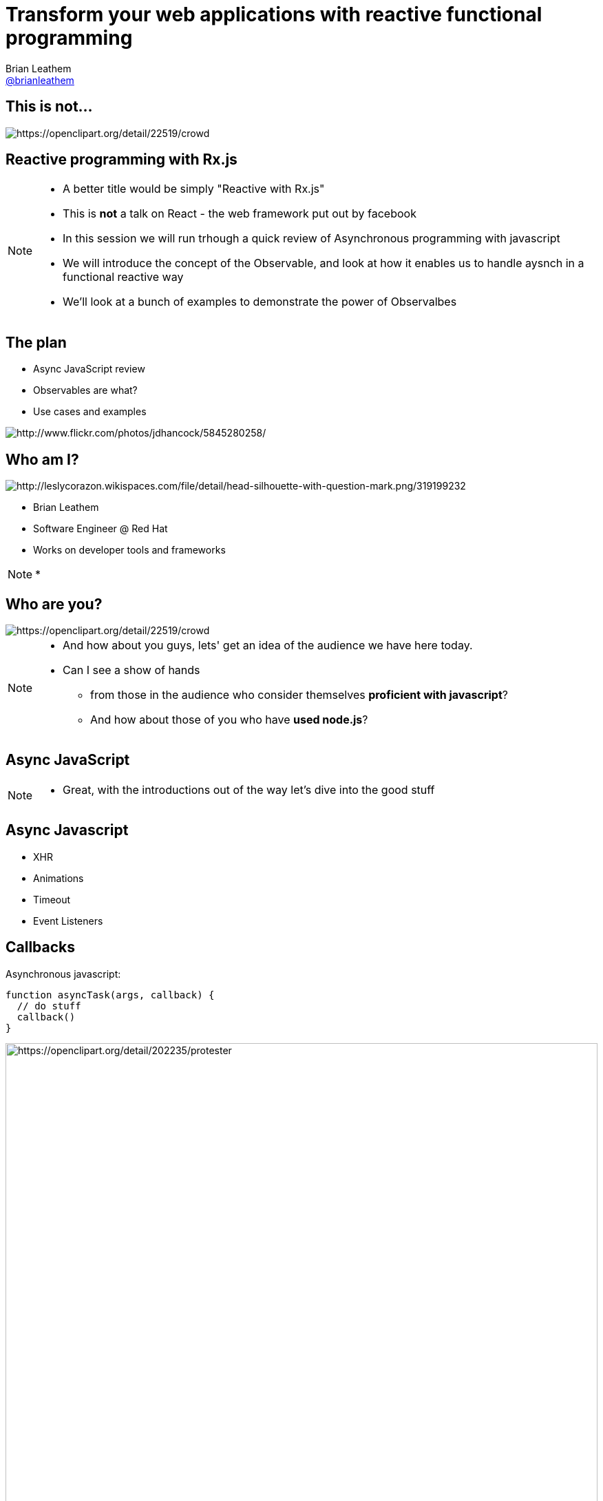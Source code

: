 = Transform your web applications with reactive functional programming
Brian Leathem <https://github.com/brianleathem[@brianleathem]>
:backend: dzslides
:dzslides-transition: fade
:dzslides-aspect: 16-9
:dzslides-style: ../../../themes/devnation
:dzslides-highlight: github
:source-highlighter: highlightjs
:imagesdir: images
:linkattrs:

== This is not...
image::react.png[crowd, alt="https://openclipart.org/detail/22519/crowd"]

[.topic]
== Reactive programming with Rx.js
[NOTE.details]
====
 * A better title would be simply "Reactive with Rx.js"
 * This is *not* a talk on React - the web framework put out by facebook
 * In this session we will run trhough a quick review of Asynchronous programming with javascript
 * We will introduce the concept of the Observable, and look at how it enables us to handle aysnch in a functional reactive way
 * We'll look at a bunch of examples to demonstrate the power of Observalbes
====


== The plan
[.side-by-side]
--
* Async JavaScript review
* Observables are what?
* Use cases and examples

image::storm_troopers.jpg[Storm Troopers, alt="http://www.flickr.com/photos/jdhancock/5845280258/"]
--


== Who am I?
[.side-by-side]
--
image::silhouette.png[Silhouette, alt="http://leslycorazon.wikispaces.com/file/detail/head-silhouette-with-question-mark.png/319199232"]

* Brian Leathem
* Software Engineer @ Red Hat
* Works on developer tools and frameworks
--

[NOTE.details]
====
*
====

== Who are you?
image::crowd.svg[crowd, alt="https://openclipart.org/detail/22519/crowd"]

[NOTE.details]
====
* And how about you guys, lets' get an idea of the audience we have here today.
* Can I see a show of hands
** from those in the audience who consider themselves *proficient with javascript*?
** And how about those of you who have *used node.js*?
====

[.topic]
== Async JavaScript

[NOTE.details]
====
* Great, with the introductions out of the way let's dive into the good stuff
====

== Async Javascript
* XHR
* Animations
* Timeout
* Event Listeners

== Callbacks
[.side-by-side]
--

++++
<div>
++++
Asynchronous javascript:

[source,javascript]
----
function asyncTask(args, callback) {
  // do stuff
  callback()
}
----

++++
</div>
++++

++++
<div>
++++
image::protester.svg[jquery, alt="https://openclipart.org/detail/202235/protester", height="100%"]
++++
</div>
++++

--

[NOTE.details]
====
* XHR, timeouts & intervals, event listeners, geolocations
* node.js
====

== Invoking `asyncTask`
[.side-by-side]
--

[source,javascript]
----
asyncTask(args, function() {
  // task is done here!
})
----

.Anonymous function:
* simple
* concise
* well-accepted pattern

--

[NOTE.details]
====
====

== Nesting async calls - serial
[.side-by-side]
--

[source,javascript]
----
asyncTask1(args, function() {
  asyncTask2(args, function() {
    asyncTask1(args, function() {
      // task is done here!
    })
  })
})
----

++++
<div>
++++
image::callback.png[callback, width="100%"]
++++
</div>
++++

--

[NOTE.details]
====
====

== Simultaneous callbacks - parallel
[source,javascript]
----
var result1=false; result2=false; // state!!

asyncTask1(function(){a1=true; doAction()}
asyncTask2(function(){a2=true; doAction()}

function doAction() {
  if (a1 && a2) {
    …
  }
}
----

[NOTE.details]
====
* What about error handling?
* what if one of these aync tasks results in an error?
====

== Promises to the rescue!

.Serial:
[source,javascript]
----
asyncTask1.then(asyncTask2).then(function() {
  // success
}, function(err) {
  // error
})
----

++++
<br />
++++

.Parallel:
[source,javascript]
----
Promise.all(asyncTask1, asyncTask2).then(...)
----


[NOTE.details]
====
* chain asynchornous tasks, rather then nest them
* library functions for executing them in parallel
* Error handling is well-defined and consistent
====

[.center]
== What about events?

image::reactive-chart.jpg[chart, alt="", width="800px"]

[NOTE.details]
====
* jQuery plugins execute *once*, either on page load, or in response to some event.
* On their own this makes them useful for use cases where we want to execute the plugin and have some desired side-effect
* There are however a number of uses cases that the jQuery plugin mechanism doesn't cover out-of-the box
====

== Observable what?!

[.center]
Think of an observable as a _collection-in-time_

[.center]
--
.Same _functional_ tools apply
* `forEach`
* `filter`
* `map`
* ...
--

== Imperative vs. Functional
[.center]
--
_Iterating over an array_
--

[.side-by-side]
--
.Imperative:
[source,javascript]
----
for (var i=0; i < a.length; i++) {
  item = a[i];
  // item.doAction()
}
----

.Functional:
[source,javascript]
----
a.forEach(function(item) {
  // item.doAction()

})

----
--

[NOTE.details]
====
* Writing functional code is like saying your a vegetarian.
====

[.codepen]
== A Collection

++++
<p data-height="520" data-theme-id="0" data-slug-hash="QbgKmp" data-default-tab="result" data-user="bleathem" class='codepen'>See the Pen <a href='http://codepen.io/bleathem/pen/QbgKmp/'>Collection | Iden</a> by Brian Leathem (<a href='http://codepen.io/bleathem'>@bleathem</a>) on <a href='http://codepen.io'>CodePen</a>.</p>
<script async src="//assets.codepen.io/assets/embed/ei.js"></script>
++++

[.codepen]
== An Observable

++++
<p data-height="520" data-theme-id="0" data-slug-hash="mJwrae" data-default-tab="result" data-user="bleathem" class='codepen'>See the Pen <a href='http://codepen.io/bleathem/pen/mJwrae/'>Observable</a> by Brian Leathem (<a href='http://codepen.io/bleathem'>@bleathem</a>) on <a href='http://codepen.io'>CodePen</a>.</p>
<script async src="//assets.codepen.io/assets/embed/ei.js"></script>
++++

[NOTE.details]
====
* Collection in time
* Event collection
* Iterator pattern applied to Observer
====

== Rx.js

_Reactive Extensions for JavaScript_

[quote]
...is a set of libraries to compose asynchronous and event-based programs using observable collections and Array#extras style composition in JavaScript

[NOTE.details]
====
*Next let's look at how we can use Rx.JS to create and consume Observables
====

[.tweet]
== A Burgeoning Standard

++++
<blockquote class="twitter-tweet tw-align-center" lang="en"><p lang="en" dir="ltr">Observable in JavaScript proposal presented to TC-39 (JS standards committee) today. Advanced to Stage 1 (Proposal). <a href="https://t.co/sBuazdM7vR">https://t.co/sBuazdM7vR</a></p>&mdash; Jafar Husain (@jhusain) <a href="https://twitter.com/jhusain/status/604111900012511232">May 29, 2015</a></blockquote>
<script async src="//platform.twitter.com/widgets.js" charset="utf-8"></script>
++++

== Some basic transforms
* `map`
* `reduce`
* `mergeAll`
* `reduce`
* `zip`

[NOTE.details]
====
* Rx.js is a big library, lots of functions
* Focus on these base ingredients
* We'll see more as we get into later examples
====


== `map`

[.side-by-side]
--

[source,javascript]
----
.map(function(x) {
  return {
    id: x.id
  , color: 'green'
  , size: x.size
  , type: 'square'
  };
});
----

++++
<div>
++++
Map each shape

into a green square

of the same size
++++
</div>
++++


--

== Collection `map`

[.codepen]
--
++++
<p data-height="550" data-theme-id="0" data-slug-hash="JdJNJj" data-default-tab="result" data-user="bleathem" class='codepen'>See the Pen <a href='http://codepen.io/bleathem/pen/JdJNJj/'>Operating on a Collection</a> by Brian Leathem (<a href='http://codepen.io/bleathem'>@bleathem</a>) on <a href='http://codepen.io'>CodePen</a>.</p>
<script async src="//assets.codepen.io/assets/embed/ei.js"></script>
++++
--

== Observable `map`

[.codepen]
--
++++
<p data-height="655" data-theme-id="0" data-slug-hash="zGzwWg" data-default-tab="result" data-user="bleathem" class='codepen'>See the Pen <a href='http://codepen.io/bleathem/pen/zGzwWg/'>Map an Observable</a> by Brian Leathem (<a href='http://codepen.io/bleathem'>@bleathem</a>) on <a href='http://codepen.io'>CodePen</a>.</p>
<script async src="//assets.codepen.io/assets/embed/ei.js"></script>
++++
--

== `reduce`
[source,javascript]
----
var outputData = inputData
  .reduce(function(acc, x) {
    return {
      id: x.id
    , color: 'green'
    , size: acc.size + x.size
    , type: 'square'
    };
  }, {size: 0});
----

== Collection `reduce`

[.codepen]
--
++++
<p data-height="550" data-theme-id="0" data-slug-hash="doRWKp" data-default-tab="result" data-user="bleathem" class='codepen'>See the Pen <a href='http://codepen.io/bleathem/pen/doRWKp/'>Reduce a Collection</a> by Brian Leathem (<a href='http://codepen.io/bleathem'>@bleathem</a>) on <a href='http://codepen.io'>CodePen</a>.</p>
<script async src="//assets.codepen.io/assets/embed/ei.js"></script>
++++
--

== Observable `reduce`
[.codepen]
--
++++
<p data-height="564" data-theme-id="0" data-slug-hash="eNRWKa" data-default-tab="result" data-user="bleathem" class='codepen'>See the Pen <a href='http://codepen.io/bleathem/pen/eNRWKa/'>Reduce an Observable</a> by Brian Leathem (<a href='http://codepen.io/bleathem'>@bleathem</a>) on <a href='http://codepen.io'>CodePen</a>.</p>
<script async src="//assets.codepen.io/assets/embed/ei.js"></script>
++++
--

== `mergeAll`
[source,javascript]
----
.map(function(x) {
    var y = _.clone(x);
    y.id = y.id + 80;
    y.color = 'green';
    var z = _.clone(x);
    y.size = y.size / 1.5;
    z.size = z.size / 1.5;
    return [y, z];
  })
  .mergeAll();
----

== Nested Collections
[.codepen]
--
++++
<p data-height="550" data-theme-id="0" data-slug-hash="waepdK" data-default-tab="result" data-user="bleathem" class='codepen'>See the Pen <a href='http://codepen.io/bleathem/pen/waepdK/'>Map a nested Collection</a> by Brian Leathem (<a href='http://codepen.io/bleathem'>@bleathem</a>) on <a href='http://codepen.io'>CodePen</a>.</p>
<script async src="//assets.codepen.io/assets/embed/ei.js"></script>
++++
--

== Nested Collections `mergeAll`
[.codepen]
--
++++
<p data-height="550" data-theme-id="0" data-slug-hash="eNRVGx" data-default-tab="result" data-user="bleathem" class='codepen'>See the Pen <a href='http://codepen.io/bleathem/pen/eNRVGx/'>MergeAll a Collection</a> by Brian Leathem (<a href='http://codepen.io/bleathem'>@bleathem</a>) on <a href='http://codepen.io'>CodePen</a>.</p>
<script async src="//assets.codepen.io/assets/embed/ei.js"></script>
++++
--

== Observable `mergeAll`
[.codepen]
--
++++
<p data-height="655" data-theme-id="0" data-slug-hash="mJwXxW" data-default-tab="result" data-user="bleathem" class='codepen'>See the Pen <a href='http://codepen.io/bleathem/pen/mJwXxW/'>MergeAll an Observable</a> by Brian Leathem (<a href='http://codepen.io/bleathem'>@bleathem</a>) on <a href='http://codepen.io'>CodePen</a>.</p>
<script async src="//assets.codepen.io/assets/embed/ei.js"></script>
++++
--

== `flatMap`
`flatMap` is a shorthand for a `map` followed by a `mergeAll`.

== `zip`
[source,javascript]
----
var outputData = Rx.Observable.zip(
  input1Data,
  input2Data,
  function(x1, x2) {
    return {
      id: x1.id
    , color: x1.color
    , size: x2.size
    , type: x2.type
    };
  });
----

== Observable `zip`
[.codepen]
--
++++
<p data-height="655" data-theme-id="0" data-slug-hash="doRmgm" data-default-tab="result" data-user="bleathem" class='codepen'>See the Pen <a href='http://codepen.io/bleathem/pen/doRmgm/'>Zip an Observable</a> by Brian Leathem (<a href='http://codepen.io/bleathem'>@bleathem</a>) on <a href='http://codepen.io'>CodePen</a>.</p>
<script async src="//assets.codepen.io/assets/embed/ei.js"></script>
++++
--

== Creating Observables

.Brute Force:
[source,javascript]
----
var source = Rx.Observable.create(function (observer) {
  observer.onNext(42);
  observer.onCompleted();

  // Optional: only return this if cleanup is required
  return function () {
    console.log('disposed');
  };
});
----

== Example: mousemove

.Using the brute force approach:
[source,javascript]
----
Rx.Observable.create(function(observer) {
  var element = document.getElementById("box1");
  element.addEventListener("mousemove", function(event) {
    observer.onNext(event);
  }, false);
});
----

== Example: mousemove

.Using the `fromEvent` helper
[source,javascript]
----
var element = document.getElementById("box1");
Rx.Observable.fromEvent(element, 'mousemove');
----

== Consuming Observables
[source,javascript]
----
Rx.Observable.fromEvent(element, 'mousemove')
  .subscribe(
    function(event) {
      console.log(event);
    },
    function(error) {
      concole.log(error);
    },
    function() {
      // stream completed
    }
----

== Learn Rx
http://reactive-extensions.github.io/learnrx/

== Use Case: jQuery .on()
[source,javascript]
----
Rx.Observable.fromEvent(element, 'mousemove')
  .filter(function(event) {
    return event.target.classList.contains('myClass');
  })
  .subscribe(...);
----

== Example: jQuery .on()
[.codepen]
--
++++
<p data-height="655" data-theme-id="0" data-slug-hash="bdRBYL" data-default-tab="result" data-user="bleathem" class='codepen'>See the Pen <a href='http://codepen.io/bleathem/pen/bdRBYL/'>Event Listener</a> by Brian Leathem (<a href='http://codepen.io/bleathem'>@bleathem</a>) on <a href='http://codepen.io'>CodePen</a>.</p>
<script async src="//assets.codepen.io/assets/embed/ei.js"></script>
++++
--

== Use Case: Drag and Drop

.Define the Observables:
[source,javascript]
----
var dragTarget = document.getElementById('dragTarget');
var mouseup   = Rx.Observable.fromEvent(dragTarget, 'mouseup');
var mousemove = Rx.Observable.fromEvent(document,   'mousemove');
var mousedown = Rx.Observable.fromEvent(dragTarget, 'mousedown');
----

== Use Case: Drag and Drop

.Manipulate the Observables
[source,javascript]
----
var mousedrag = mousedown.flatMap(function (md) {
  var startX = md.offsetX, startY = md.offsetY;
  return mousemove.map(function (mm) {
    mm.preventDefault();
    return {
      left: mm.clientX - startX,
      top: mm.clientY - startY
    };
  }).takeUntil(mouseup);
});
----

== Use Case: Drag and Drop

.Subscribe to Observables
[source,javascript]
----
var subscription = mousedrag.subscribe(function (pos) {
  dragTarget.style.top = pos.top + 'px';
  dragTarget.style.left = pos.left + 'px';
});
----

[.codepen]
== Example: Drag and Drop
++++
<p data-height="620" data-theme-id="0" data-slug-hash="JdJbzX" data-default-tab="result" data-user="bleathem" class='codepen'>See the Pen <a href='http://codepen.io/bleathem/pen/JdJbzX/'>Event Listener</a> by Brian Leathem (<a href='http://codepen.io/bleathem'>@bleathem</a>) on <a href='http://codepen.io'>CodePen</a>.</p>
<script async src="//assets.codepen.io/assets/embed/ei.js"></script>
++++

== Hot and Cold


[.side-by-side]
--
++++
<div>
++++
* Hot Observable
** Ongoing; event stream doesn't stop

* Cold Observable
** No events until you subscribe

----
{...a...b...c......d..e.....f...}
----
----
{1...2...3......4..5.....6}
----

++++
</div>
++++
++++
<table style='width:300px'><tr><td>
++++
image::hot.svg[chart, alt="https://openclipart.org/detail/170672/weather-icon-hot", height="400px"]
++++
</td>
<td>
++++

image::cold.svg[chart, alt="https://openclipart.org/detail/170665/weather-icon-cold", height="400px"]

++++
</td></tr>
</table>
++++

--

== Ending observables

----
{...1.....2....3..4...5....}.take(3)
----

++++
<br/>
++++

yields:

++++
<br/>
++++

----
{1.....2....3}
----

[NOTE.details]
====
* takeUntil
====

== Use Case: Autocomplete
[source,javascript]
----
Rx.Observable.fromEvent($input, 'keyup')
  .map(function (e) {
    return e.target.value; // Project the text from the input
  })
  .filter(function (text) {
    return text.length > 2; // Only if the text is longer than 2 characters
  })
  .debounce(750 /* Pause for 750ms */ )
  .distinctUntilChanged() // Only if the value has changed
  .flatMapLatest(searchWikipedia)
  .subscribe(function (data) {
    // ...
  });
----

[.codepen]
== Example: Autocomplete
++++
<p data-height="620" data-theme-id="0" data-slug-hash="vOZjNv" data-default-tab="result" data-user="bleathem" class='codepen'>See the Pen <a href='http://codepen.io/bleathem/pen/vOZjNv/'>Event Listener</a> by Brian Leathem (<a href='http://codepen.io/bleathem'>@bleathem</a>) on <a href='http://codepen.io'>CodePen</a>.</p>
<script async src="//assets.codepen.io/assets/embed/ei.js"></script>
++++

== Middleware Keynote demo
* UI built with Rx.js (and d3.js)

[.topic]
== Demo

== Image references
* https://openclipart.org/detail/22519/crowd
* http://www.flickr.com/photos/jdhancock/5845280258/
* http://leslycorazon.wikispaces.com/file/detail/head-silhouette-with-question-mark.png/319199232
* https://openclipart.org/detail/22519/crowd
* https://openclipart.org/detail/202235/protester
* https://openclipart.org/detail/170672/weather-icon-hot
* https://openclipart.org/detail/170665/weather-icon-cold

== Conclusion
* Rx.Js allows us to complex asynchronous applications as a composition of very simple functions
* Same programming model can be used on the back-end, and front-end

== Resources
* http://reactive-extensions.github.io/learnrx/ "Learn Rx"
* https://www.youtube.com/watch?v=FAZJsxcykPs
---
"Async Javascript at Netflix"
---
* https://github.com/Reactive-Extensions/RxJS

* http://twitter.com/brianleathem
